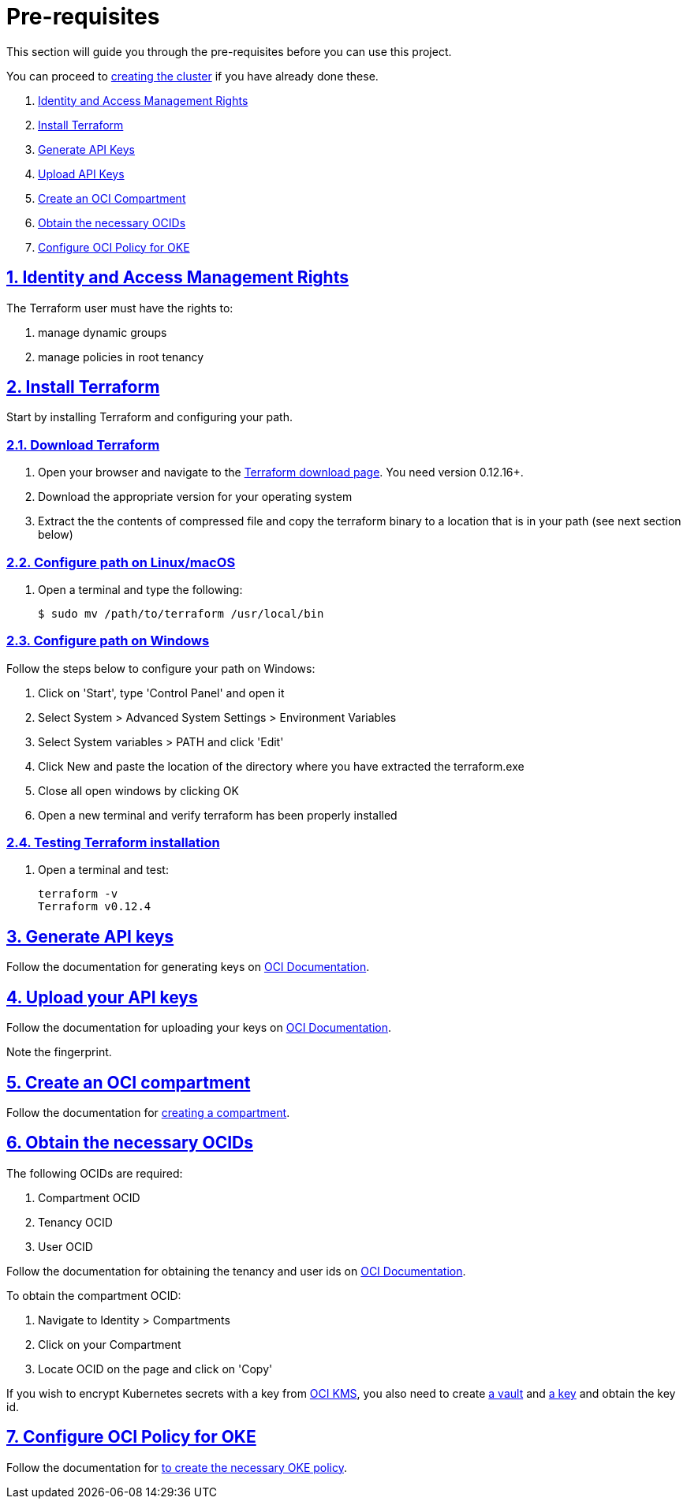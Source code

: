 = Pre-requisites

:idprefix:
:idseparator: -
:sectlinks:
:sectnums:
:uri-repo: https://github.com/oracle-terraform-modules/terraform-oci-oke

:uri-rel-file-base: link:{uri-repo}/blob/master
:uri-rel-tree-base: link:{uri-repo}/tree/master

:uri-docs: {uri-rel-file-base}/docs

:uri-instructions: {uri-docs}/instructions.adoc

:uri-oci: https://cloud.oracle.com/cloud-infrastructure
:uri-oci-compartment: https://docs.cloud.oracle.com/iaas/Content/Identity/Tasks/managingcompartments.htm#two
:uri-oci-ocids: https://docs.cloud.oracle.com/iaas/Content/API/Concepts/apisigningkey.htm#five
:uri-oci-documentation: https://docs.cloud.oracle.com/iaas/Content/home.htm
:uri-oci-keys: https://docs.cloud.oracle.com/iaas/Content/API/Concepts/apisigningkey.htm#two
:uri-oci-keys-upload: https://docs.cloud.oracle.com/iaas/Content/API/Concepts/apisigningkey.htm#two
:uri-oci-kms: https://docs.cloud.oracle.com/iaas/Content/KeyManagement/Concepts/keyoverview.htm
:uri-oci-managing-keys: https://docs.cloud.oracle.com/iaas/Content/KeyManagement/Tasks/managingkeys.htm
:uri-oci-managing-vaults: https://docs.cloud.oracle.com/iaas/Content/KeyManagement/Tasks/managingvaults.htm
:uri-oci-oke-policy: https://docs.cloud.oracle.com/iaas/Content/ContEng/Concepts/contengpolicyconfig.htm#PolicyPrerequisitesService

:uri-terraform: https://www.terraform.io
:uri-terraform-download: https://www.terraform.io/downloads.html

This section will guide you through the pre-requisites before you can use this project.

You can proceed to {uri-instructions}[creating the cluster] if you have already done these.

. link:#identity-and-access-management-rights[Identity and Access Management Rights]
. link:#install-terraform[Install Terraform]
. link:#generate-api-keys[Generate API Keys]
. link:#upload-your-api-keys[Upload API Keys]
. link:#create-an-oci-compartment[Create an OCI Compartment]
. link:#obtain-the-necessary-ocids[Obtain the necessary OCIDs]
. link:#configure-oci-policy-for-oke[Configure OCI Policy for OKE]

== Identity and Access Management Rights

The Terraform user must have the rights to:

. manage dynamic groups
. manage policies in root tenancy

== Install Terraform

Start by installing Terraform and configuring your path.

=== Download Terraform

1. Open your browser and navigate to the {uri-terraform-download}[Terraform download page]. You need version 0.12.16+.

2. Download the appropriate version for your operating system

3. Extract the the contents of compressed file and copy the terraform binary to a location that is in your path (see next section below)

=== Configure path on Linux/macOS

1. Open a terminal and type the following:

+
[source,bash]
----
$ sudo mv /path/to/terraform /usr/local/bin
----

=== Configure path on Windows
Follow the steps below to configure your path on Windows:

. Click on 'Start', type 'Control Panel' and open it
. Select System > Advanced System Settings > Environment Variables
. Select System variables > PATH and click 'Edit'
. Click New and paste the location of the directory where you have extracted the terraform.exe
. Close all open windows by clicking OK
. Open a new terminal and verify terraform has been properly installed

=== Testing Terraform installation

1. Open a terminal and test:

+
[source,bash]
----
terraform -v
Terraform v0.12.4
----

== Generate API keys

Follow the documentation for generating keys on {uri-oci-keys}[OCI Documentation].

== Upload your API keys

Follow the documentation for uploading your keys on {uri-oci-keys-upload}[OCI Documentation].

Note the fingerprint.

== Create an OCI compartment

Follow the documentation for {uri-oci-compartment}[creating a compartment].

== Obtain the necessary OCIDs

The following OCIDs are required:

. Compartment OCID
. Tenancy OCID
. User OCID

Follow the documentation for obtaining the tenancy and user ids on {uri-oci-ocids}[OCI Documentation].

To obtain the compartment OCID:

1. Navigate to Identity > Compartments
2. Click on your Compartment
3. Locate OCID on the page and click on 'Copy'

If you wish to encrypt Kubernetes secrets with a key from {uri-oci-kms}[OCI KMS], you also need to create {uri-oci-managing-vaults}[a vault] and {uri-oci-managing-keys}[a key] and obtain the key id.

== Configure OCI Policy for OKE

Follow the documentation for {uri-oci-oke-policy}[to create the necessary OKE policy].